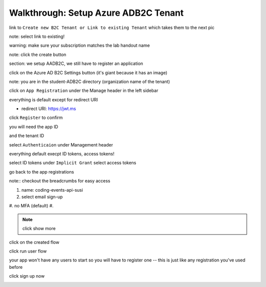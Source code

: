 =====================================
Walkthrough: Setup Azure ADB2C Tenant
=====================================

.. the provider is still someone else (MS, Google, Twitter, etc)

.. image:: 1 directory-subscription

.. image:: 2 create-resource

.. image:: 3

.. image:: 4

.. image:: 5

link to ``Create new B2C Tenant or Link to existing Tenant`` which takes them to the next pic

.. image:: 6

note: select link to existing!

.. image:: 7

warning: make sure your subscription matches the lab handout name

.. image:: 8 create-rg

.. image:: 9 create-final

note: click the create button

section: we setup AADB2C, we still have to register an application

.. image:: 10 search-for-tenant-resource

.. image:: 11 tenant-home

click on the Azure AD B2C Settings button (it's giant because it has an image)

.. image:: 12 tenant-portal

note: you are in the student-ADB2C directory (organization name of the tenant)

click on ``App Registration`` under the Manage header in the left sidebar

.. image:: 13 new-registration

.. image:: 14 new-registration-form-final

everything is default except for redirect URI

- redirect URI: https://jwt.ms

click ``Register`` to confirm

.. image:: 15 app-dashboard (Coding Events API)

you will need the app ID

and the tenant ID

.. not sure which one, but the student will need one of app, or tenant ID

select ``Authenticaion`` under Management header

.. image:: 16 grant-implicit-flow

everything default execpt ID tokens, access tokens!

select ID tokens under ``Implicit Grant``
select access tokens

go back to the app registrations

note:: checkout the breadcrumbs for easy access

.. :: comment

   YOU MUST DO THIS! will need new images

   legacy view allow implicit flow switch to true

.. image:: 17 select user flows

.. :: comment

   maybe come back here for setting APP ID

   .. image:: 17!

.. image:: 18 new-user-flow-select

.. image:: 19 select-susi-flow

#. name: coding-events-api-susi
#. select email sign-up
#. no MFA (default)
#. 

.. image:: 20 susi-flow-steps1-3

.. note:: click show more

.. image:: 21 show-more-sidebar

.. image:: 22 show-more-user-attributes-form1

.. image:: 23 show-more-user-attributes-form2

.. image:: 24 create-susi-flow-form-final

.. image:: 25 after-flow-created

click on the created flow

.. image:: 26 flow-dashboard

.. :: comment great place for fluff if we need it a note that says click through here and you can add new ID providers and set attributes

.. image:: 27 run-user-flow

.. image:: 28 run-user-flow-sidebar

.. :: 

   comment: grab the link as students may need to add that to their sourcecode in studio 
   
   - link JWTAADB2C metadata address in app settings
   - metadata link: https://student0720tenant.b2clogin.com/student0720tenant.onmicrosoft.com/v2.0/.well-known/openid-configuration?p=B2C_1_coding-events-api-susi
   - authorization URL: https://student0720tenant.b2clogin.com/student0720tenant.onmicrosoft.com/oauth2/v2.0/authorize?p=b2c_1_coding-events-api-susi

click run user flow

.. image:: 29 user-flow-auth-form

your app won't have any users to start so you will have to register one -- this is just like any registration you've used before

click sign up now

.. image:: 30 signup-email

.. image:: 31 signup-email-verification-code

.. image:: 32 signup-email-password-requirements

.. image:: 33 singup-email-final

.. image:: 34 final-token

.. :: comment: https://docs.microsoft.com/en-us/azure/active-directory-b2c/tokens-overview summarizes all the tokens link to it, or describe some of it

.. :: comment: link to OIDC https://docs.microsoft.com/en-us/azure/active-directory-b2c/openid-connect

.. :: comment: implicit flow link: https://docs.microsoft.com/en-us/azure/active-directory-b2c/implicit-flow-single-page-application

.. :: comment: best practices: https://docs.microsoft.com/en-us/azure/active-directory-b2c/best-practices


.. ::

   how the labs work

   - need to be in their default directory
   - whenever they provision something they must use their HANDOUT subscription
      - HANDOUT subscription is defined as the lab assignment

   - * Whatever you call the HANDOUT that's what becomes their subscription that students should use

   - when adding a student to a lab the handout name is set per student, and the handout is the subscription students should use eto provision resources

   - top right corner and select (switch directory) they have a subscription filter if they unselect everything execpt their handout subscription that will become their default


